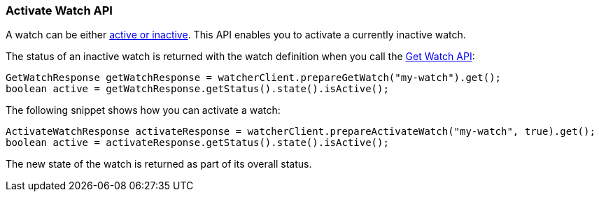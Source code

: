 [float]
[[api-java-activate-watch]]
=== Activate Watch API

A watch can be either <<watch-active-state, active or inactive>>. This API
enables you to activate a currently inactive watch.

The status of an inactive watch is returned with the watch definition
when you call the <<api-java-get-watch, Get Watch API>>:

[source,java]
--------------------------------------------------
GetWatchResponse getWatchResponse = watcherClient.prepareGetWatch("my-watch").get();
boolean active = getWatchResponse.getStatus().state().isActive();
--------------------------------------------------

The following snippet shows how you can activate a watch:

[source,java]
--------------------------------------------------
ActivateWatchResponse activateResponse = watcherClient.prepareActivateWatch("my-watch", true).get();
boolean active = activateResponse.getStatus().state().isActive();
--------------------------------------------------

The new state of the watch is returned as part of its overall status.
